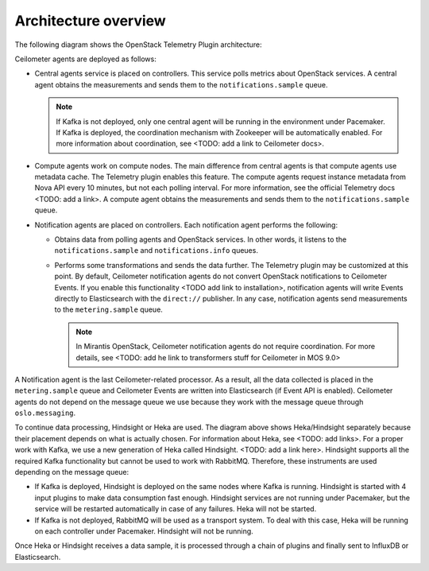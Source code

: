 .. _architecture:

Architecture overview
---------------------

The following diagram shows the OpenStack Telemetry Plugin architecture:

.. image:: images/arch-diagram.png
   :width: 450pt

Ceilometer agents are deployed as follows:

* Central agents service is placed on controllers. This service polls metrics
  about OpenStack services. A central agent obtains the measurements and sends
  them to the ``notifications.sample`` queue.

  .. note:: If Kafka is not deployed, only one central agent will be running
            in the environment under Pacemaker. If Kafka is deployed, the
            coordination mechanism with Zookeeper will be automatically
            enabled. For more information about coordination, see
            <TODO: add a link to Ceilometer docs>.

* Compute agents work on compute nodes. The main difference from central
  agents is that compute agents use metadata cache. The Telemetry plugin
  enables this feature. The compute agents request instance metadata from Nova
  API every 10 minutes, but not each polling interval. For more information,
  see the official Telemetry docs <TODO: add a link>. A compute agent obtains
  the measurements and sends them to the ``notifications.sample`` queue.

* Notification agents are placed on controllers. Each notification agent
  performs the following:

  * Obtains data from polling agents and OpenStack services. In other words,
    it listens to the ``notifications.sample`` and ``notifications.info``
    queues.
  * Performs some transformations and sends the data further. The Telemetry
    plugin may be customized at this point. By default, Ceilometer
    notification agents do not convert OpenStack notifications to Ceilometer
    Events. If you enable this functionality <TODO add link to installation>,
    notification agents will write Events directly to Elasticsearch with the
    ``direct://`` publisher. In any case, notification agents send
    measurements to the ``metering.sample`` queue.

    .. note::
       In Mirantis OpenStack, Ceilometer notification agents do not require
       coordination. For more details, see <TODO: add he link to transformers
       stuff for Ceilometer in MOS 9.0>

A Notification agent is the last Ceilometer-related processor. As a result,
all the data collected is placed in the ``metering.sample`` queue and
Ceilometer Events are written into Elasticsearch (if Event API is enabled).
Ceilometer agents do not depend on the message queue we use because they work
with the message queue through ``oslo.messaging``.

To continue data processing, Hindsight or Heka are used. The diagram above
shows Heka/Hindsight separately because their placement depends on what is
actually chosen. For information about Heka, see <TODO: add links>.
For a proper work with Kafka, we use a new generation of Heka called Hindsight.
<TODO: add a link here>. Hindsight supports all the required Kafka
functionality but cannot be used to work with RabbitMQ. Therefore, these
instruments are used depending on the message queue:

* If Kafka is deployed, Hindsight is deployed on the same nodes where Kafka is
  running. Hindsight is started with 4 input plugins to make data consumption
  fast enough. Hindsight services are not running under Pacemaker, but the
  service will be restarted automatically in case of any failures. Heka will
  not be started.

* If Kafka is not deployed, RabbitMQ will be used as a transport system. To
  deal with this case, Heka will be running on each controller under
  Pacemaker. Hindsight will not be running.

Once Heka or Hindsight receives a data sample, it is processed through a chain
of plugins and finally sent to InfluxDB or Elasticsearch.